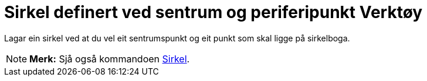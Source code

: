= Sirkel definert ved sentrum og periferipunkt Verktøy
:page-en: tools/Circle_with_Center_through_Point
ifdef::env-github[:imagesdir: /nn/modules/ROOT/assets/images]

Lagar ein sirkel ved at du vel eit sentrumspunkt og eit punkt som skal ligge på sirkelboga.

[NOTE]
====

*Merk:* Sjå også kommandoen xref:/commands/Sirkel.adoc[Sirkel].

====

